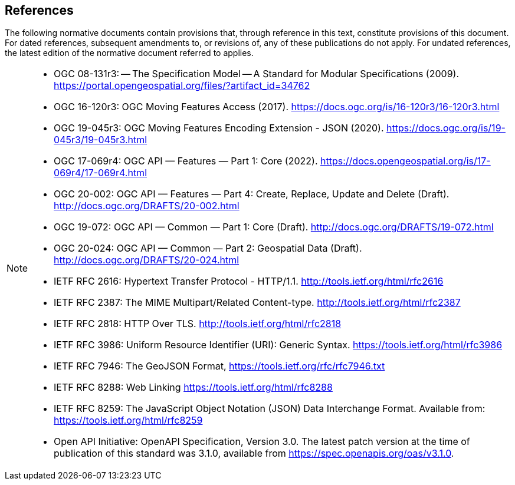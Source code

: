 == References
The following normative documents contain provisions that, through reference in this text, constitute provisions of this document.
For dated references, subsequent amendments to, or revisions of, any of these publications do not apply. For undated references,
the latest edition of the normative document referred to applies.

[NOTE]
====
* OGC 08-131r3: -- The Specification Model -- A Standard for Modular Specifications (2009). https://portal.opengeospatial.org/files/?artifact_id=34762
* OGC 16-120r3: OGC Moving Features Access (2017). https://docs.ogc.org/is/16-120r3/16-120r3.html
* OGC 19-045r3: OGC Moving Features Encoding Extension - JSON (2020). https://docs.ogc.org/is/19-045r3/19-045r3.html
* OGC 17-069r4: OGC API — Features — Part 1: Core (2022). https://docs.opengeospatial.org/is/17-069r4/17-069r4.html
* OGC 20-002: OGC API — Features — Part 4: Create, Replace, Update and Delete (Draft). http://docs.ogc.org/DRAFTS/20-002.html
* OGC 19-072: OGC API — Common — Part 1: Core (Draft). http://docs.ogc.org/DRAFTS/19-072.html
* OGC 20-024: OGC API — Common — Part 2: Geospatial Data (Draft). http://docs.ogc.org/DRAFTS/20-024.html
* IETF RFC 2616: Hypertext Transfer Protocol - HTTP/1.1. http://tools.ietf.org/html/rfc2616
* IETF RFC 2387: The MIME Multipart/Related Content-type. http://tools.ietf.org/html/rfc2387
* IETF RFC 2818: HTTP Over TLS. http://tools.ietf.org/html/rfc2818
* IETF RFC 3986: Uniform Resource Identifier (URI): Generic Syntax. https://tools.ietf.org/html/rfc3986
* IETF RFC 7946: The GeoJSON Format, https://tools.ietf.org/rfc/rfc7946.txt
* IETF RFC 8288: Web Linking https://tools.ietf.org/html/rfc8288
* IETF RFC 8259: The JavaScript Object Notation (JSON) Data Interchange Format. Available from: https://tools.ietf.org/html/rfc8259
* Open API Initiative: OpenAPI Specification, Version 3.0. The latest patch version at the time of publication of this standard was 3.1.0, available from https://spec.openapis.org/oas/v3.1.0.
====
